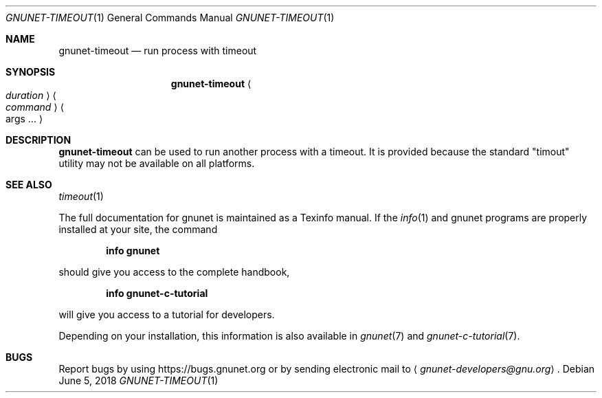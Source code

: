 .Dd June 5, 2018
.Dt GNUNET-TIMEOUT 1
.Os
.Sh NAME
.Nm gnunet-timeout
.Nd
run process with timeout
.Sh SYNOPSIS
.Nm
.Ao Ar duration Ac
.Ao Ar command Ac
.Ao args ... Ac
.Sh DESCRIPTION
.Nm
can be used to run another process with a timeout.
It is provided because the standard "timout" utility may not be available on all platforms.
.Sh SEE ALSO
.Xr timeout 1
.sp
The full documentation for gnunet is maintained as a Texinfo manual.
If the
.Xr info 1
and gnunet programs are properly installed at your site, the command
.Pp
.Dl info gnunet
.Pp
should give you access to the complete handbook,
.Pp
.Dl info gnunet-c-tutorial
.Pp
will give you access to a tutorial for developers.
.sp
Depending on your installation, this information is also available in
.Xr gnunet 7 and
.Xr gnunet-c-tutorial 7 .
.\".Sh HISTORY
.\".Sh AUTHORS
.Sh BUGS
Report bugs by using
.Lk https://bugs.gnunet.org
or by sending electronic mail to
.Aq Mt gnunet-developers@gnu.org .

